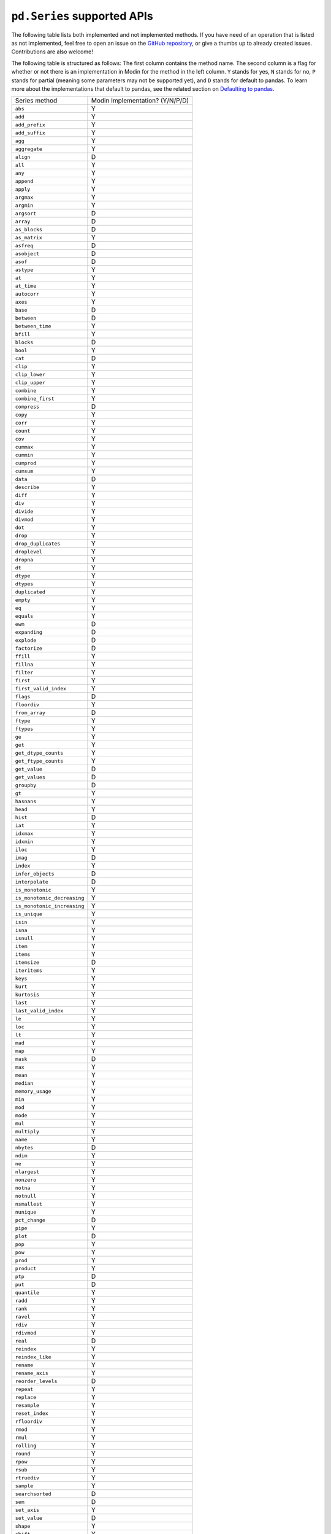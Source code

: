 ``pd.Series`` supported APIs
============================

The following table lists both implemented and not implemented methods. If you have need
of an operation that is listed as not implemented, feel free to open an issue on the
`GitHub repository`_, or give a thumbs up to already created issues. Contributions are
also welcome!

The following table is structured as follows: The first column contains the method name.
The second column is a flag for whether or not there is an implementation in Modin for
the method in the left column. ``Y`` stands for yes, ``N`` stands for no, ``P`` stands
for partial (meaning some parameters may not be supported yet), and ``D`` stands for
default to pandas. To learn more about the implementations that default to pandas, see
the related section on `Defaulting to pandas`_.

+-----------------------------+---------------------------------+
| Series method               | Modin Implementation? (Y/N/P/D) |
+-----------------------------+---------------------------------+
| ``abs``                     | Y                               |
+-----------------------------+---------------------------------+
| ``add``                     | Y                               |
+-----------------------------+---------------------------------+
| ``add_prefix``              | Y                               |
+-----------------------------+---------------------------------+
| ``add_suffix``              | Y                               |
+-----------------------------+---------------------------------+
| ``agg``                     | Y                               |
+-----------------------------+---------------------------------+
| ``aggregate``               | Y                               |
+-----------------------------+---------------------------------+
| ``align``                   | D                               |
+-----------------------------+---------------------------------+
| ``all``                     | Y                               |
+-----------------------------+---------------------------------+
| ``any``                     | Y                               |
+-----------------------------+---------------------------------+
| ``append``                  | Y                               |
+-----------------------------+---------------------------------+
| ``apply``                   | Y                               |
+-----------------------------+---------------------------------+
| ``argmax``                  | Y                               |
+-----------------------------+---------------------------------+
| ``argmin``                  | Y                               |
+-----------------------------+---------------------------------+
| ``argsort``                 | D                               |
+-----------------------------+---------------------------------+
| ``array``                   | D                               |
+-----------------------------+---------------------------------+
| ``as_blocks``               | D                               |
+-----------------------------+---------------------------------+
| ``as_matrix``               | Y                               |
+-----------------------------+---------------------------------+
| ``asfreq``                  | D                               |
+-----------------------------+---------------------------------+
| ``asobject``                | D                               |
+-----------------------------+---------------------------------+
| ``asof``                    | D                               |
+-----------------------------+---------------------------------+
| ``astype``                  | Y                               |
+-----------------------------+---------------------------------+
| ``at``                      | Y                               |
+-----------------------------+---------------------------------+
| ``at_time``                 | Y                               |
+-----------------------------+---------------------------------+
| ``autocorr``                | Y                               |
+-----------------------------+---------------------------------+
| ``axes``                    | Y                               |
+-----------------------------+---------------------------------+
| ``base``                    | D                               |
+-----------------------------+---------------------------------+
| ``between``                 | D                               |
+-----------------------------+---------------------------------+
| ``between_time``            | Y                               |
+-----------------------------+---------------------------------+
| ``bfill``                   | Y                               |
+-----------------------------+---------------------------------+
| ``blocks``                  | D                               |
+-----------------------------+---------------------------------+
| ``bool``                    | Y                               |
+-----------------------------+---------------------------------+
| ``cat``                     | D                               |
+-----------------------------+---------------------------------+
| ``clip``                    | Y                               |
+-----------------------------+---------------------------------+
| ``clip_lower``              | Y                               |
+-----------------------------+---------------------------------+
| ``clip_upper``              | Y                               |
+-----------------------------+---------------------------------+
| ``combine``                 | Y                               |
+-----------------------------+---------------------------------+
| ``combine_first``           | Y                               |
+-----------------------------+---------------------------------+
| ``compress``                | D                               |
+-----------------------------+---------------------------------+
| ``copy``                    | Y                               |
+-----------------------------+---------------------------------+
| ``corr``                    | Y                               |
+-----------------------------+---------------------------------+
| ``count``                   | Y                               |
+-----------------------------+---------------------------------+
| ``cov``                     | Y                               |
+-----------------------------+---------------------------------+
| ``cummax``                  | Y                               |
+-----------------------------+---------------------------------+
| ``cummin``                  | Y                               |
+-----------------------------+---------------------------------+
| ``cumprod``                 | Y                               |
+-----------------------------+---------------------------------+
| ``cumsum``                  | Y                               |
+-----------------------------+---------------------------------+
| ``data``                    | D                               |
+-----------------------------+---------------------------------+
| ``describe``                | Y                               |
+-----------------------------+---------------------------------+
| ``diff``                    | Y                               |
+-----------------------------+---------------------------------+
| ``div``                     | Y                               |
+-----------------------------+---------------------------------+
| ``divide``                  | Y                               |
+-----------------------------+---------------------------------+
| ``divmod``                  | Y                               |
+-----------------------------+---------------------------------+
| ``dot``                     | Y                               |
+-----------------------------+---------------------------------+
| ``drop``                    | Y                               |
+-----------------------------+---------------------------------+
| ``drop_duplicates``         | Y                               |
+-----------------------------+---------------------------------+
| ``droplevel``               | Y                               |
+-----------------------------+---------------------------------+
| ``dropna``                  | Y                               |
+-----------------------------+---------------------------------+
| ``dt``                      | Y                               |
+-----------------------------+---------------------------------+
| ``dtype``                   | Y                               |
+-----------------------------+---------------------------------+
| ``dtypes``                  | Y                               |
+-----------------------------+---------------------------------+
| ``duplicated``              | Y                               |
+-----------------------------+---------------------------------+
| ``empty``                   | Y                               |
+-----------------------------+---------------------------------+
| ``eq``                      | Y                               |
+-----------------------------+---------------------------------+
| ``equals``                  | Y                               |
+-----------------------------+---------------------------------+
| ``ewm``                     | D                               |
+-----------------------------+---------------------------------+
| ``expanding``               | D                               |
+-----------------------------+---------------------------------+
| ``explode``                 | D                               |
+-----------------------------+---------------------------------+
| ``factorize``               | D                               |
+-----------------------------+---------------------------------+
| ``ffill``                   | Y                               |
+-----------------------------+---------------------------------+
| ``fillna``                  | Y                               |
+-----------------------------+---------------------------------+
| ``filter``                  | Y                               |
+-----------------------------+---------------------------------+
| ``first``                   | Y                               |
+-----------------------------+---------------------------------+
| ``first_valid_index``       | Y                               |
+-----------------------------+---------------------------------+
| ``flags``                   | D                               |
+-----------------------------+---------------------------------+
| ``floordiv``                | Y                               |
+-----------------------------+---------------------------------+
| ``from_array``              | D                               |
+-----------------------------+---------------------------------+
| ``ftype``                   | Y                               |
+-----------------------------+---------------------------------+
| ``ftypes``                  | Y                               |
+-----------------------------+---------------------------------+
| ``ge``                      | Y                               |
+-----------------------------+---------------------------------+
| ``get``                     | Y                               |
+-----------------------------+---------------------------------+
| ``get_dtype_counts``        | Y                               |
+-----------------------------+---------------------------------+
| ``get_ftype_counts``        | Y                               |
+-----------------------------+---------------------------------+
| ``get_value``               | D                               |
+-----------------------------+---------------------------------+
| ``get_values``              | D                               |
+-----------------------------+---------------------------------+
| ``groupby``                 | D                               |
+-----------------------------+---------------------------------+
| ``gt``                      | Y                               |
+-----------------------------+---------------------------------+
| ``hasnans``                 | Y                               |
+-----------------------------+---------------------------------+
| ``head``                    | Y                               |
+-----------------------------+---------------------------------+
| ``hist``                    | D                               |
+-----------------------------+---------------------------------+
| ``iat``                     | Y                               |
+-----------------------------+---------------------------------+
| ``idxmax``                  | Y                               |
+-----------------------------+---------------------------------+
| ``idxmin``                  | Y                               |
+-----------------------------+---------------------------------+
| ``iloc``                    | Y                               |
+-----------------------------+---------------------------------+
| ``imag``                    | D                               |
+-----------------------------+---------------------------------+
| ``index``                   | Y                               |
+-----------------------------+---------------------------------+
| ``infer_objects``           | D                               |
+-----------------------------+---------------------------------+
| ``interpolate``             | D                               |
+-----------------------------+---------------------------------+
| ``is_monotonic``            | Y                               |
+-----------------------------+---------------------------------+
| ``is_monotonic_decreasing`` | Y                               |
+-----------------------------+---------------------------------+
| ``is_monotonic_increasing`` | Y                               |
+-----------------------------+---------------------------------+
| ``is_unique``               | Y                               |
+-----------------------------+---------------------------------+
| ``isin``                    | Y                               |
+-----------------------------+---------------------------------+
| ``isna``                    | Y                               |
+-----------------------------+---------------------------------+
| ``isnull``                  | Y                               |
+-----------------------------+---------------------------------+
| ``item``                    | Y                               |
+-----------------------------+---------------------------------+
| ``items``                   | Y                               |
+-----------------------------+---------------------------------+
| ``itemsize``                | D                               |
+-----------------------------+---------------------------------+
| ``iteritems``               | Y                               |
+-----------------------------+---------------------------------+
| ``keys``                    | Y                               |
+-----------------------------+---------------------------------+
| ``kurt``                    | Y                               |
+-----------------------------+---------------------------------+
| ``kurtosis``                | Y                               |
+-----------------------------+---------------------------------+
| ``last``                    | Y                               |
+-----------------------------+---------------------------------+
| ``last_valid_index``        | Y                               |
+-----------------------------+---------------------------------+
| ``le``                      | Y                               |
+-----------------------------+---------------------------------+
| ``loc``                     | Y                               |
+-----------------------------+---------------------------------+
| ``lt``                      | Y                               |
+-----------------------------+---------------------------------+
| ``mad``                     | Y                               |
+-----------------------------+---------------------------------+
| ``map``                     | Y                               |
+-----------------------------+---------------------------------+
| ``mask``                    | D                               |
+-----------------------------+---------------------------------+
| ``max``                     | Y                               |
+-----------------------------+---------------------------------+
| ``mean``                    | Y                               |
+-----------------------------+---------------------------------+
| ``median``                  | Y                               |
+-----------------------------+---------------------------------+
| ``memory_usage``            | Y                               |
+-----------------------------+---------------------------------+
| ``min``                     | Y                               |
+-----------------------------+---------------------------------+
| ``mod``                     | Y                               |
+-----------------------------+---------------------------------+
| ``mode``                    | Y                               |
+-----------------------------+---------------------------------+
| ``mul``                     | Y                               |
+-----------------------------+---------------------------------+
| ``multiply``                | Y                               |
+-----------------------------+---------------------------------+
| ``name``                    | Y                               |
+-----------------------------+---------------------------------+
| ``nbytes``                  | D                               |
+-----------------------------+---------------------------------+
| ``ndim``                    | Y                               |
+-----------------------------+---------------------------------+
| ``ne``                      | Y                               |
+-----------------------------+---------------------------------+
| ``nlargest``                | Y                               |
+-----------------------------+---------------------------------+
| ``nonzero``                 | Y                               |
+-----------------------------+---------------------------------+
| ``notna``                   | Y                               |
+-----------------------------+---------------------------------+
| ``notnull``                 | Y                               |
+-----------------------------+---------------------------------+
| ``nsmallest``               | Y                               |
+-----------------------------+---------------------------------+
| ``nunique``                 | Y                               |
+-----------------------------+---------------------------------+
| ``pct_change``              | D                               |
+-----------------------------+---------------------------------+
| ``pipe``                    | Y                               |
+-----------------------------+---------------------------------+
| ``plot``                    | D                               |
+-----------------------------+---------------------------------+
| ``pop``                     | Y                               |
+-----------------------------+---------------------------------+
| ``pow``                     | Y                               |
+-----------------------------+---------------------------------+
| ``prod``                    | Y                               |
+-----------------------------+---------------------------------+
| ``product``                 | Y                               |
+-----------------------------+---------------------------------+
| ``ptp``                     | D                               |
+-----------------------------+---------------------------------+
| ``put``                     | D                               |
+-----------------------------+---------------------------------+
| ``quantile``                | Y                               |
+-----------------------------+---------------------------------+
| ``radd``                    | Y                               |
+-----------------------------+---------------------------------+
| ``rank``                    | Y                               |
+-----------------------------+---------------------------------+
| ``ravel``                   | Y                               |
+-----------------------------+---------------------------------+
| ``rdiv``                    | Y                               |
+-----------------------------+---------------------------------+
| ``rdivmod``                 | Y                               |
+-----------------------------+---------------------------------+
| ``real``                    | D                               |
+-----------------------------+---------------------------------+
| ``reindex``                 | Y                               |
+-----------------------------+---------------------------------+
| ``reindex_like``            | Y                               |
+-----------------------------+---------------------------------+
| ``rename``                  | Y                               |
+-----------------------------+---------------------------------+
| ``rename_axis``             | Y                               |
+-----------------------------+---------------------------------+
| ``reorder_levels``          | D                               |
+-----------------------------+---------------------------------+
| ``repeat``                  | Y                               |
+-----------------------------+---------------------------------+
| ``replace``                 | Y                               |
+-----------------------------+---------------------------------+
| ``resample``                | Y                               |
+-----------------------------+---------------------------------+
| ``reset_index``             | Y                               |
+-----------------------------+---------------------------------+
| ``rfloordiv``               | Y                               |
+-----------------------------+---------------------------------+
| ``rmod``                    | Y                               |
+-----------------------------+---------------------------------+
| ``rmul``                    | Y                               |
+-----------------------------+---------------------------------+
| ``rolling``                 | Y                               |
+-----------------------------+---------------------------------+
| ``round``                   | Y                               |
+-----------------------------+---------------------------------+
| ``rpow``                    | Y                               |
+-----------------------------+---------------------------------+
| ``rsub``                    | Y                               |
+-----------------------------+---------------------------------+
| ``rtruediv``                | Y                               |
+-----------------------------+---------------------------------+
| ``sample``                  | Y                               |
+-----------------------------+---------------------------------+
| ``searchsorted``            | D                               |
+-----------------------------+---------------------------------+
| ``sem``                     | D                               |
+-----------------------------+---------------------------------+
| ``set_axis``                | Y                               |
+-----------------------------+---------------------------------+
| ``set_value``               | D                               |
+-----------------------------+---------------------------------+
| ``shape``                   | Y                               |
+-----------------------------+---------------------------------+
| ``shift``                   | Y                               |
+-----------------------------+---------------------------------+
| ``size``                    | Y                               |
+-----------------------------+---------------------------------+
| ``skew``                    | Y                               |
+-----------------------------+---------------------------------+
| ``slice_shift``             | Y                               |
+-----------------------------+---------------------------------+
| ``sort_index``              | Y                               |
+-----------------------------+---------------------------------+
| ``sort_values``             | Y                               |
+-----------------------------+---------------------------------+
| ``sparse``                  | Y                               |
+-----------------------------+---------------------------------+
| ``squeeze``                 | Y                               |
+-----------------------------+---------------------------------+
| ``std``                     | Y                               |
+-----------------------------+---------------------------------+
| ``str``                     | Y                               |
+-----------------------------+---------------------------------+
| ``strides``                 | D                               |
+-----------------------------+---------------------------------+
| ``sub``                     | Y                               |
+-----------------------------+---------------------------------+
| ``subtract``                | Y                               |
+-----------------------------+---------------------------------+
| ``sum``                     | Y                               |
+-----------------------------+---------------------------------+
| ``swapaxes``                | Y                               |
+-----------------------------+---------------------------------+
| ``swaplevel``               | Y                               |
+-----------------------------+---------------------------------+
| ``tail``                    | Y                               |
+-----------------------------+---------------------------------+
| ``take``                    | Y                               |
+-----------------------------+---------------------------------+
| ``to_clipboard``            | D                               |
+-----------------------------+---------------------------------+
| ``to_csv``                  | D                               |
+-----------------------------+---------------------------------+
| ``to_dense``                | D                               |
+-----------------------------+---------------------------------+
| ``to_dict``                 | D                               |
+-----------------------------+---------------------------------+
| ``to_excel``                | D                               |
+-----------------------------+---------------------------------+
| ``to_frame``                | Y                               |
+-----------------------------+---------------------------------+
| ``to_hdf``                  | D                               |
+-----------------------------+---------------------------------+
| ``to_json``                 | D                               |
+-----------------------------+---------------------------------+
| ``to_latex``                | D                               |
+-----------------------------+---------------------------------+
| ``to_list``                 | D                               |
+-----------------------------+---------------------------------+
| ``to_msgpack``              | D                               |
+-----------------------------+---------------------------------+
| ``to_numpy``                | D                               |
+-----------------------------+---------------------------------+
| ``to_period``               | D                               |
+-----------------------------+---------------------------------+
| ``to_pickle``               | D                               |
+-----------------------------+---------------------------------+
| ``to_sparse``               | D                               |
+-----------------------------+---------------------------------+
| ``to_sql``                  | Y                               |
+-----------------------------+---------------------------------+
| ``to_string``               | D                               |
+-----------------------------+---------------------------------+
| ``to_timestamp``            | D                               |
+-----------------------------+---------------------------------+
| ``to_xarray``               | D                               |
+-----------------------------+---------------------------------+
| ``tolist``                  | D                               |
+-----------------------------+---------------------------------+
| ``transform``               | Y                               |
+-----------------------------+---------------------------------+
| ``transpose``               | Y                               |
+-----------------------------+---------------------------------+
| ``truediv``                 | Y                               |
+-----------------------------+---------------------------------+
| ``truncate``                | Y                               |
+-----------------------------+---------------------------------+
| ``tshift``                  | Y                               |
+-----------------------------+---------------------------------+
| ``tz_convert``              | Y                               |
+-----------------------------+---------------------------------+
| ``tz_localize``             | Y                               |
+-----------------------------+---------------------------------+
| ``unique``                  | Y                               |
+-----------------------------+---------------------------------+
| ``unstack``                 | D                               |
+-----------------------------+---------------------------------+
| ``update``                  | Y                               |
+-----------------------------+---------------------------------+
| ``valid``                   | D                               |
+-----------------------------+---------------------------------+
| ``value_counts``            | Y                               |
+-----------------------------+---------------------------------+
| ``values``                  | Y                               |
+-----------------------------+---------------------------------+
| ``var``                     | Y                               |
+-----------------------------+---------------------------------+
| ``view``                    | D                               |
+-----------------------------+---------------------------------+
| ``where``                   | Y                               |
+-----------------------------+---------------------------------+

.. _`GitHub repository`: https://github.com/modin-project/modin/issues
.. _`Defaulting to pandas`: index.html

